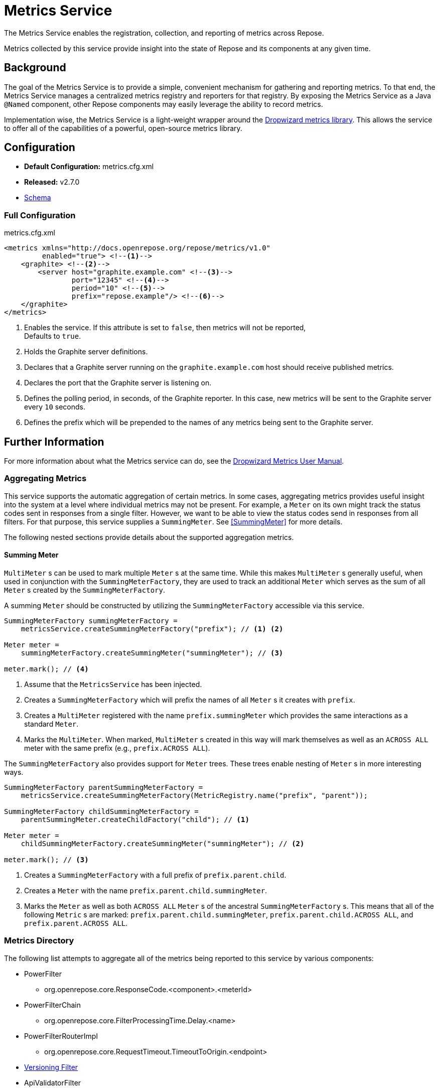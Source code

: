 = Metrics Service

The Metrics Service enables the registration, collection, and reporting of metrics across Repose.

Metrics collected by this service provide insight into the state of Repose and its components at any given time.

== Background

The goal of the Metrics Service is to provide a simple, convenient mechanism for gathering and reporting metrics.
To that end, the Metrics Service manages a centralized metrics registry and reporters for that registry.
By exposing the Metrics Service as a Java `@Named` component, other Repose components may easily leverage the ability to record metrics.

Implementation wise, the Metrics Service is a light-weight wrapper around the http://metrics.dropwizard.io/[Dropwizard metrics library].
This allows the service to offer all of the capabilities of a powerful, open-source metrics library.

== Configuration
* *Default Configuration:* metrics.cfg.xml
* *Released:* v2.7.0
* link:../schemas/metrics.xsd[Schema]

=== Full Configuration
[source, xml]
.metrics.cfg.xml
----
<metrics xmlns="http://docs.openrepose.org/repose/metrics/v1.0"
         enabled="true"> <!--1-->
    <graphite> <!--2-->
        <server host="graphite.example.com" <!--3-->
                port="12345" <!--4-->
                period="10" <!--5-->
                prefix="repose.example"/> <!--6-->
    </graphite>
</metrics>
----
<1> Enables the service.
If this attribute is set to `false`, then metrics will not be reported, +
Defaults to `true`.
<2> Holds the Graphite server definitions.
<3> Declares that a Graphite server running on the `graphite.example.com` host should receive published metrics.
<4> Declares the port that the Graphite server is listening on.
<5> Defines the polling period, in seconds, of the Graphite reporter.
In this case, new metrics will be sent to the Graphite server every `10` seconds.
<6> Defines the prefix which will be prepended to the names of any metrics being sent to the Graphite server.

== Further Information
For more information about what the Metrics service can do, see the http://metrics.dropwizard.io/3.2.0/manual/index.html[Dropwizard Metrics User Manual].

=== Aggregating Metrics

This service supports the automatic aggregation of certain metrics.
In some cases, aggregating metrics provides useful insight into the system at a level where individual metrics may not be present.
For example, a `Meter` on its own might track the status codes sent in responses from a single filter.
However, we want to be able to view the status codes send in responses from all filters.
For that purpose, this service supplies a `SummingMeter`.
See <<SummingMeter>> for more details.

The following nested sections provide details about the supported aggregation metrics.

==== Summing Meter

`MultiMeter` s can be used to mark multiple `Meter` s at the same time.
While this makes `MultiMeter` s generally useful, when used in conjunction with the `SummingMeterFactory`, they are used to track an additional `Meter` which serves as the sum of all `Meter` s created by the `SummingMeterFactory`.

A summing `Meter` should be constructed by utilizing the `SummingMeterFactory` accessible via this service.

[source, java]
----
SummingMeterFactory summingMeterFactory =
    metricsService.createSummingMeterFactory("prefix"); // <1> <2>

Meter meter =
    summingMeterFactory.createSummingMeter("summingMeter"); // <3>

meter.mark(); // <4>
----
<1> Assume that the `MetricsService` has been injected.
<2> Creates a `SummingMeterFactory` which will prefix the names of all `Meter` s it creates with `prefix`.
<3> Creates a `MultiMeter` registered with the name `prefix.summingMeter` which provides the same interactions as a standard `Meter`.
<4> Marks the `MultiMeter`.
    When marked, `MultiMeter` s created in this way will mark themselves as well as an `ACROSS ALL` meter with the same prefix (e.g., `prefix.ACROSS ALL`).

The `SummingMeterFactory` also provides support for `Meter` trees.
These trees enable nesting of `Meter` s in more interesting ways.

[source, java]
----
SummingMeterFactory parentSummingMeterFactory =
    metricsService.createSummingMeterFactory(MetricRegistry.name("prefix", "parent"));

SummingMeterFactory childSummingMeterFactory =
    parentSummingMeter.createChildFactory("child"); // <1>

Meter meter =
    childSummingMeterFactory.createSummingMeter("summingMeter"); // <2>

meter.mark(); // <3>
----
<1> Creates a `SummingMeterFactory` with a full prefix of `prefix.parent.child`.
<2> Creates a `Meter` with the name `prefix.parent.child.summingMeter`.
<3> Marks the `Meter` as well as both `ACROSS ALL` `Meter` s of the ancestral `SummingMeterFactory` s.
    This means that all of the following `Metric` s are marked: `prefix.parent.child.summingMeter`, `prefix.parent.child.ACROSS ALL`, and `prefix.parent.ACROSS ALL`.

=== Metrics Directory

The following list attempts to aggregate all of the metrics being reported to this service by various components:

* PowerFilter
** org.openrepose.core.ResponseCode.<component>.<meterId>
* PowerFilterChain
** org.openrepose.core.FilterProcessingTime.Delay.<name>
* PowerFilterRouterImpl
** org.openrepose.core.RequestTimeout.TimeoutToOrigin.<endpoint>
* <<../filters/versioning.adoc#_metrics, Versioning Filter>>
* ApiValidatorFilter
** org.openrepose.filters.apivalidator.ApiValidatorHandler.invalid-request.<role>
* DestinationRouterFilter
** org.openrepose.filters.destinationrouter.DestinationRouterFilter.Routed Response.<target.getId>
* HeaderNormalizationFilter
** org.openrepose.filters.headernormalization.HeaderNormalizationFilter.Normalization.request.<wrappedRequest.getMethod>.<target.url.pattern>
** org.openrepose.filters.headernormalization.HeaderNormalizationFilter.Normalization.response.<wrappedRequest.getMethod>.<target.url.pattern>
* UriNormalizationFilter
** org.openrepose.filters.urinormalization.UriNormalizationFilter.Normalization.<request.getMethod>.<queryStringNormalizer.getLastMatch>
